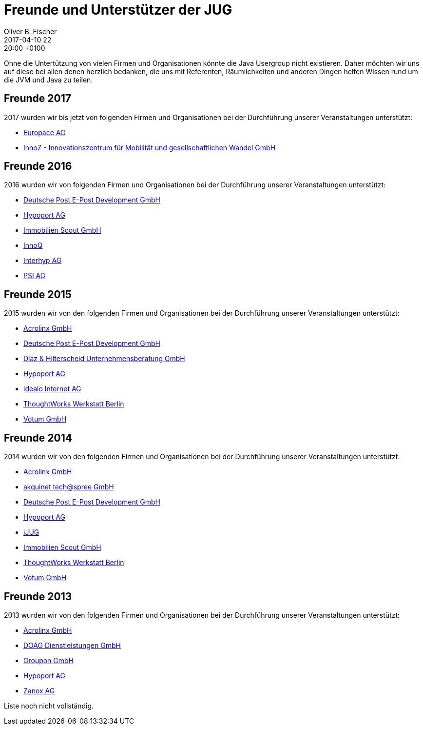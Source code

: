 = Freunde und Unterstützer der JUG
Oliver B. Fischer
2017-04-10 22:20:00 +0100
:jbake-type: page
:jbake-status: published

Ohne die Untertützung von vielen Firmen und Organisationen könnte die Java Usergroup
nicht existieren. Daher möchten wir uns auf diese bei allen denen herzlich bedanken,
die uns mit Referenten, Räumlichkeiten und anderen Dingen helfen Wissen 
rund um die JVM und Java zu teilen.

== Freunde 2017

2017 wurden wir bis jetzt von folgenden Firmen und Organisationen bei
der Durchführung unserer Veranstaltungen unterstützt:

* https://www.europace.de/[Europace AG]
* https://www.innoz.de/[InnoZ - Innovationszentrum für Mobilität und gesellschaftlichen Wandel GmbH]

== Freunde 2016

2016 wurden wir von folgenden Firmen und Organisationen bei
der Durchführung unserer Veranstaltungen unterstützt:

* http://www.epost.de/[Deutsche Post E-Post Development GmbH]
* http://www.hypoport.ag/[Hypoport AG]
* http://www.immobilienscout24.de/[Immobilien Scout GmbH]
* http://www.innoq.com[InnoQ]
* http://www.interhyp.de/[Interhyp AG]
* http://www.psi.de/[PSI AG]

== Freunde 2015

// todo Nicht vollständig
2015 wurden wir von den folgenden Firmen und Organisationen bei der
Durchführung unserer Veranstaltungen unterstützt:

* http://www.acrolinx.de/[Acrolinx GmbH]
* http://www.epost.de/[Deutsche Post E-Post Development GmbH]
* http://www.diazhilterscheid.de/de/[Díaz & Hilterscheid Unternehmensberatung GmbH]
* http://www.hypoport.ag/[Hypoport AG]
* http://www.idealo.de[idealo Internet AG]
* http://www.thoughtworks.com/locations/berlin[ThoughtWorks Werkstatt Berlin]
* http://www.votum.de/[Votum GmbH]

== Freunde 2014

2014 wurden wir von den folgenden Firmen und Organisationen bei der
Durchführung unserer Veranstaltungen unterstützt:

* http://www.acrolinx.de/[Acrolinx GmbH]
* http://www.akquinet.de/[akquinet tech@spree GmbH]
* http://www.epost.de/[Deutsche Post E-Post Development GmbH]
* http://www.hypoport.ag/[Hypoport AG]
* http://www.ijug.eu/[iJUG]
* http://www.immobilienscout24.de/[Immobilien Scout GmbH]
* http://info.thoughtworks.com/berlin[ThoughtWorks Werkstatt Berlin]
* http://www.votum.de/[Votum GmbH]

== Freunde 2013

2013 wurden wir von den folgenden Firmen und Organisationen bei der
Durchführung unserer Veranstaltungen unterstützt:

* http://www.acrolinx.de/[Acrolinx GmbH]
* http://www.doag.org[DOAG Dienstleistungen GmbH]
* http://www.groupon.de/[Groupon GmbH]
* http://www.hypoport.ag/[Hypoport AG]
* http://www.zanox.com/[Zanox AG]

Liste noch nicht vollständig.

